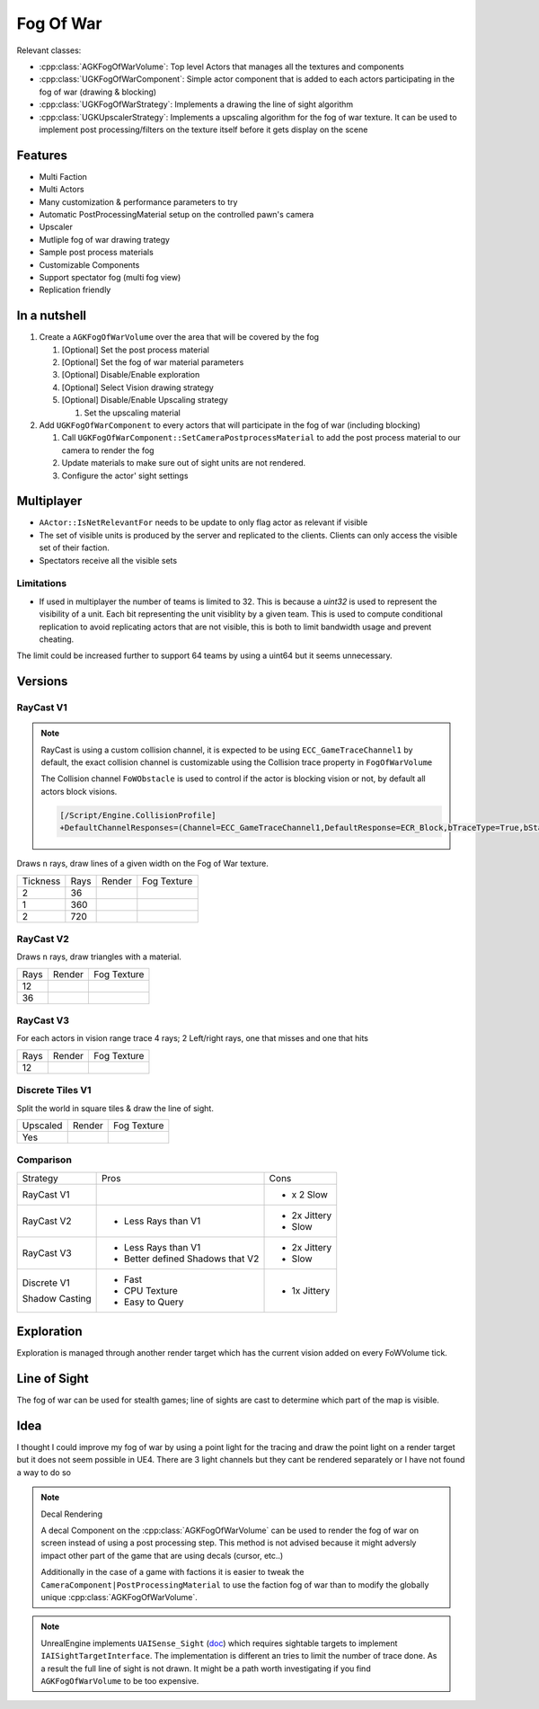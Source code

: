 Fog Of War
==========

Relevant classes:

* :cpp:class:`AGKFogOfWarVolume`: Top level Actors that manages all the textures and components
* :cpp:class:`UGKFogOfWarComponent`: Simple actor component that is added to each actors participating in the fog of war (drawing & blocking)
* :cpp:class:`UGKFogOfWarStrategy`: Implements a drawing the line of sight algorithm
* :cpp:class:`UGKUpscalerStrategy`: Implements a upscaling algorithm for the fog of war texture.
  It can be used to implement post processing/filters on the texture itself before it gets display on the scene

.. image :: /_static/FogOFWar_System.png

Features
--------

* Multi Faction
* Multi Actors
* Many customization & performance parameters to try
* Automatic PostProcessingMaterial setup on the controlled pawn's camera
* Upscaler
* Mutliple fog of war drawing trategy
* Sample post process materials
* Customizable Components
* Support spectator fog (multi fog view)
* Replication friendly


.. image :: /_static/FogOFWarOverview.PNG


In a nutshell
-------------

1. Create a ``AGKFogOfWarVolume`` over the area that will be covered by the fog

   1. [Optional] Set the post process material

   2. [Optional] Set the fog of war material parameters

   3. [Optional] Disable/Enable exploration

   4. [Optional] Select Vision drawing strategy

   5. [Optional] Disable/Enable Upscaling strategy

      1. Set the upscaling material

2. Add ``UGKFogOfWarComponent`` to every actors that will participate in the fog of war (including blocking)

   1. Call ``UGKFogOfWarComponent::SetCameraPostprocessMaterial`` to add the post process material to our camera
      to render the fog

   2. Update materials to make sure out of sight units are not rendered.

   3. Configure the actor' sight settings

Multiplayer
-----------

* ``AActor::IsNetRelevantFor`` needs to be update to only flag actor as relevant if visible
* The set of visible units is produced by the server and replicated to the clients.
  Clients can only access the visible set of their faction.
* Spectators receive all the visible sets

.. image :: /_static/FogOfWar/FogReplication.png

Limitations
~~~~~~~~~~~

* If used in multiplayer the number of teams is limited to 32.
  This is because a `uint32` is used to represent the visibility of a unit.
  Each bit representing the unit visiblity by a given team.
  This is used to compute conditional replication to avoid replicating
  actors that are not visible, this is both to limit bandwidth usage and
  prevent cheating.


The limit could be increased further to support 64 teams by using a uint64 but
it seems unnecessary.

Versions
--------

RayCast V1
~~~~~~~~~~

.. note::

   RayCast is using a custom collision channel, it is expected to be using ``ECC_GameTraceChannel1`` by default,
   the exact collision channel is customizable using the Collision trace property in ``FogOfWarVolume``

   The Collision channel ``FoWObstacle`` is used to control if the actor is blocking vision or not,
   by default all actors block visions.

   .. code-block:: ini

      [/Script/Engine.CollisionProfile]
      +DefaultChannelResponses=(Channel=ECC_GameTraceChannel1,DefaultResponse=ECR_Block,bTraceType=True,bStaticObject=False,Name="FoWObstacle")


Draws ``n`` rays, draw lines of a given width on the Fog of War texture.

.. |V1_36_Render| image:: /_static/FogOfWar_RayCast_V1_36Rays_RenderTexture.PNG

.. |V1_36_View| image:: /_static/FogOfWar_RayCast_V1_36Rays.PNG

.. |V1_720_Render| image:: /_static/FogOfWar_RayCast_V1_720Rays_RenderTexture.PNG

.. |V1_720_View| image:: /_static/FogOfWar_RayCast_V1_720Rays.PNG

.. |V1_360_Render| image:: /_static/FogOfWar_RayCast_V1_360Rays_Tickness1_RenderTexture.PNG

.. |V1_360_View| image:: /_static/FogOfWar_RayCast_V1_360Rays_Thickness1.PNG

+----------+------+---------------+-----------------+
| Tickness | Rays |  Render       | Fog Texture     |
+----------+------+---------------+-----------------+
|        2 |  36  | |V1_36_View|  | |V1_36_Render|  |
+----------+------+---------------+-----------------+
|        1 | 360  | |V1_360_View| | |V1_360_Render| |
+----------+------+---------------+-----------------+
|        2 | 720  | |V1_720_View| | |V1_720_Render| |
+----------+------+---------------+-----------------+

RayCast V2
~~~~~~~~~~

Draws ``n`` rays, draw triangles with a material.

.. |V2_36_Render| image:: /_static/FogOfWar_RayCast_V2_36Rays_RenderTexture.PNG

.. |V2_36_View| image:: /_static/FogOfWar_RayCast_V2_36Rays.PNG

.. |V2_12_Render| image:: /_static/FogOfWar_RayCast_V2_12Rays_RenderTexture.PNG

.. |V2_12_View| image:: /_static/FogOfWar_RayCast_V2_12Rays.PNG

+------+---------------+----------------+
| Rays |  Render       | Fog Texture    |
+------+---------------+----------------+
|   12 | |V2_12_View|  | |V2_12_Render| |
+------+---------------+----------------+
|   36 | |V2_36_View|  | |V2_36_Render| |
+------+---------------+----------------+


RayCast V3
~~~~~~~~~~

For each actors in vision range trace 4 rays; 2 Left/right rays, one that misses and one that hits

.. |V3_12_Render| image:: /_static/FogOfWar_RayCast_V3_12Rays_RenderTexture.PNG

.. |V3_12_View| image:: /_static/FogOfWar_RayCast_V3_12Rays.PNG

+------+---------------+----------------+
| Rays |  Render       | Fog Texture    |
+------+---------------+----------------+
|   12 | |V3_12_View|  | |V3_12_Render| |
+------+---------------+----------------+

Discrete Tiles V1
~~~~~~~~~~~~~~~~~

Split the world in square tiles & draw the line of sight.

.. |V1_Discrete_Render| image:: /_static/FogOfWar_ShadowCasting_V1_RenderTexture.PNG

.. |V1_Discrete_Render_Upscaled| image:: /_static/FogOfWar_ShadowCasting_V1_Upscaled.PNG

+----------+-------------------------------+-------------------------------+
| Upscaled |  Render                       | Fog Texture                   |
+----------+-------------------------------+-------------------------------+
|   Yes    | |V1_Discrete_Render_Upscaled| | |V1_Discrete_Render|          |
+----------+-------------------------------+-------------------------------+


Comparison
~~~~~~~~~~

+-------------+---------------------+-------------------------------+
| Strategy    |  Pros               | Cons                          |
+-------------+---------------------+-------------------------------+
| RayCast V1  |                     | * x 2 Slow                    |
|             |                     |                               |
+-------------+---------------------+-------------------------------+
| RayCast V2  | * Less Rays than V1 | * 2x Jittery                  |
|             |                     | * Slow                        |
|             |                     |                               |
+-------------+---------------------+-------------------------------+
| RayCast V3  | * Less Rays than V1 | * 2x Jittery                  |
|             | * Better defined    | * Slow                        |
|             |   Shadows that V2   |                               |
|             |                     |                               |
+-------------+---------------------+-------------------------------+
| Discrete V1 | * Fast              | * 1x Jittery                  |
|             | * CPU Texture       |                               |
| Shadow      | * Easy to Query     |                               |
| Casting     |                     |                               |
+-------------+---------------------+-------------------------------+


Exploration
-----------

Exploration is managed through another render target which has the current vision added on every FoWVolume tick.


Line of Sight
-------------

The fog of war can be used for stealth games; line of sights are cast to determine which part of the map is visible.

Idea
----

I thought I could improve my fog of war by using a point light for the tracing and draw the point light on a render target but it does not seem possible in UE4.
There are 3 light channels but they cant be rendered separately or I have not found a way to do so


.. note:: Decal Rendering

   A decal Component on the :cpp:class:`AGKFogOfWarVolume` can be used to render the fog of war on screen instead of using a post processing step.
   This method is not advised because it might adversly impact other part of the game that are using decals (cursor, etc..)

   Additionally in the case of a game with factions it is easier to tweak the ``CameraComponent|PostProcessingMaterial`` to use the faction fog of war than to
   modify the globally unique :cpp:class:`AGKFogOfWarVolume`.

.. note::

   UnrealEngine implements ``UAISense_Sight`` (`doc`_) which requires sightable targets to implement ``IAISightTargetInterface``.
   The implementation is different an tries to limit the number of trace done.
   As a result the full line of sight is not drawn. It might be a path worth investigating if you find ``AGKFogOfWarVolume``
   to be too expensive.


.. _doc: https://docs.unrealengine.com/4.26/en-US/API/Runtime/AIModule/Perception/UAISense_Sight/